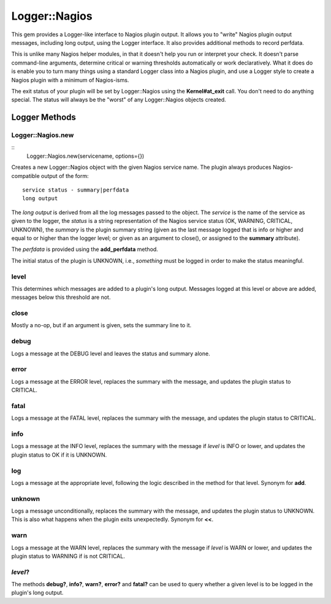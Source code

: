Logger::Nagios
==============

This gem provides a Logger-like interface to Nagios plugin output.
It allows you to "write" Nagios plugin output messages, including
long output, using the Logger interface. It also provides additional
methods to record perfdata.

This is unlike many Nagios helper modules, in that it doesn't help
you run or interpret your check. It doesn't parse command-line
arguments, determine critical or warning thresholds automatically
or work declaratively. What it does do is enable you to turn
many things using a standard Logger class into a Nagios plugin,
and use a Logger style to create a Nagios plugin with a minimum
of Nagios-isms.

The exit status of your plugin will be set by Logger::Nagios
using the **Kernel#at_exit** call. You don't need to do anything
special. The status will always be the "worst" of any Logger::Nagios
objects created.

Logger Methods
--------------

Logger::Nagios.new
~~~~~~~~~~~~~~~~~~

::
   Logger::Nagios.new(servicename, options={})

Creates a new Logger::Nagios object with the given Nagios service name.
The plugin always produces Nagios-compatible output of the form::

  service status - summary|perfdata
  long output

The *long output* is derived from all the log messages passed to
the object. The *service* is the name of the service as given to
the logger, the *status* is a string representation of the Nagios
service status (OK, WARNING, CRITICAL, UNKNOWN), the *summary* is
the plugin summary string (given as the last message logged that
is info or higher and equal to or higher than the logger level;
or given as an argument to close(), or assigned to the **summary**
attribute).

The *perfdata* is provided using the **add_perfdata** method.

The initial status of the plugin is UNKNOWN, i.e., *something* must
be logged in order to make the status meaningful.

level
~~~~~

This determines which messages are added to a plugin's long output.
Messages logged at this level or above are added, messages below
this threshold are not.

close
~~~~~

Mostly a no-op, but if an argument is given, sets the summary line to it.

debug
~~~~~

Logs a message at the DEBUG level and leaves the status and summary alone.

error
~~~~~

Logs a message at the ERROR level, replaces the summary with the message,
and updates the plugin status to CRITICAL.

fatal
~~~~~

Logs a message at the FATAL level, replaces the summary with the message,
and updates the plugin status to CRITICAL.

info
~~~~

Logs a message at the INFO level, replaces the summary with the message
if *level* is INFO or lower, and updates the plugin status to OK if it
is UNKNOWN.

log
~~~

Logs a message at the appropriate level, following the logic described
in the method for that level. Synonym for **add**.

unknown
~~~~~~~

Logs a message unconditionally, replaces the summary with the message,
and updates the plugin status to UNKNOWN. This is also what happens
when the plugin exits unexpectedly. Synonym for **<<**.

warn
~~~~

Logs a message at the WARN level, replaces the summary with the message
if *level* is WARN or lower, and updates the plugin status to WARNING
if is not CRITICAL.

*level*?
~~~~~~~~

The methods **debug?**, **info?**, **warn?**, **error?** and **fatal?**
can be used to query whether a given level is to be logged in the plugin's
long output.
